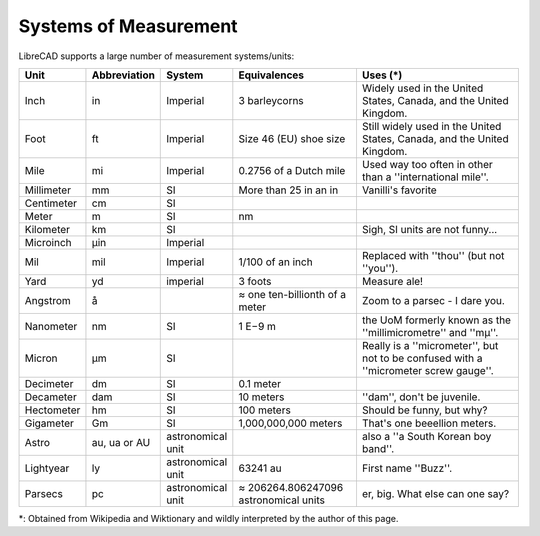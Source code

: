 .. _measurements: 

Systems of Measurement
======================

LibreCAD supports a large number of measurement systems/units:

.. csv-table::
   :header: "Unit", "Abbreviation", "System", "Equivalences", "Uses (\*)"
   :widths: 20, 20, 10, 40, 60

    "Inch", "in", "Imperial", "3 barleycorns", "Widely used in the United States, Canada, and the United Kingdom."
    "Foot", "ft", "Imperial", "Size 46 (EU) shoe size",  "Still widely used in the United States, Canada, and the United Kingdom."
    "Mile", "mi", "Imperial", "0.2756 of a Dutch mile", "Used way too often in other than a ''international mile''."
    "Millimeter", "mm", "SI", "More than 25 in an in", "Vanilli's favorite"
    "Centimeter", "cm", "SI", "", ""
    "Meter", "m", "SI", "nm", ""
    "Kilometer", "km", "SI", "", "Sigh, SI units are not funny..."
    "Microinch", "µin", "Imperial", "", ""
    "Mil", "mil", "Imperial", "1/100 of an inch", "Replaced with ''thou'' (but not ''you'')."
    "Yard", "yd", "imperial", "3 foots", "Measure ale!"
    "Angstrom", "å", "", "≈ one ten-billionth of a meter", "Zoom to a parsec - I dare you."
    "Nanometer", "nm", "SI", "1 E−9 m", "the UoM formerly known as the ''millimicrometre'' and ''mµ''."
    "Micron", "µm", "SI", "", "Really is a ''micrometer'', but not to be confused with a ''micrometer screw gauge''."
    "Decimeter", "dm", "SI", "0.1 meter", ""
    "Decameter", "dam", "SI", "10 meters", "''dam'', don't be juvenile."
    "Hectometer", "hm", "SI", "100 meters", "Should be funny, but why?"
    "Gigameter", "Gm", "SI", "1,000,000,000 meters", "That's one beeellion meters."
    "Astro", "au, ua or AU", "astronomical unit", "", "also a ''a South Korean boy band''."
    "Lightyear", "ly", "astronomical unit", "63241 au", "First name ''Buzz''."
    "Parsecs", "pc", "astronomical unit", "≈ 206264.806247096 astronomical units", "er, big.  What else can one say?"


\*: Obtained from Wikipedia and Wiktionary and wildly interpreted by the author of this page.

